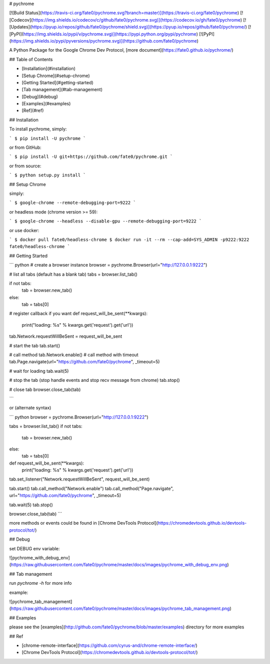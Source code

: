 # pychrome

[![Build Status](https://travis-ci.org/fate0/pychrome.svg?branch=master)](https://travis-ci.org/fate0/pychrome)
[![Codecov](https://img.shields.io/codecov/c/github/fate0/pychrome.svg)](https://codecov.io/gh/fate0/pychrome)
[![Updates](https://pyup.io/repos/github/fate0/pychrome/shield.svg)](https://pyup.io/repos/github/fate0/pychrome/)
[![PyPI](https://img.shields.io/pypi/v/pychrome.svg)](https://pypi.python.org/pypi/pychrome)
[![PyPI](https://img.shields.io/pypi/pyversions/pychrome.svg)](https://github.com/fate0/pychrome)

A Python Package for the Google Chrome Dev Protocol, [more document](https://fate0.github.io/pychrome/)

## Table of Contents

* [Installation](#installation)
* [Setup Chrome](#setup-chrome)
* [Getting Started](#getting-started)
* [Tab management](#tab-management)
* [Debug](#debug)
* [Examples](#examples)
* [Ref](#ref)


## Installation

To install pychrome, simply:

```
$ pip install -U pychrome
```

or from GitHub:

```
$ pip install -U git+https://github.com/fate0/pychrome.git
```

or from source:

```
$ python setup.py install
```

## Setup Chrome

simply:

```
$ google-chrome --remote-debugging-port=9222
```

or headless mode (chrome version >= 59):

```
$ google-chrome --headless --disable-gpu --remote-debugging-port=9222
```

or use docker:

```
$ docker pull fate0/headless-chrome
$ docker run -it --rm --cap-add=SYS_ADMIN -p9222:9222 fate0/headless-chrome
```

## Getting Started

``` python
# create a browser instance
browser = pychrome.Browser(url="http://127.0.0.1:9222")

# list all tabs (default has a blank tab)
tabs = browser.list_tab()

if not tabs:
    tab = browser.new_tab()
else:
    tab = tabs[0]


# register callback if you want
def request_will_be_sent(**kwargs):
    print("loading: %s" % kwargs.get('request').get('url'))

tab.Network.requestWillBeSent = request_will_be_sent

# start the tab 
tab.start()

# call method
tab.Network.enable()
# call method with timeout
tab.Page.navigate(url="https://github.com/fate0/pychrome", _timeout=5)

# wait for loading
tab.wait(5)

# stop the tab (stop handle events and stop recv message from chrome)
tab.stop()

# close tab
browser.close_tab(tab)

```

or (alternate syntax)

``` python
browser = pychrome.Browser(url="http://127.0.0.1:9222")

tabs = browser.list_tab()
if not tabs:
    tab = browser.new_tab()
else:
    tab = tabs[0]


def request_will_be_sent(**kwargs):
    print("loading: %s" % kwargs.get('request').get('url'))


tab.set_listener("Network.requestWillBeSent", request_will_be_sent)

tab.start()
tab.call_method("Network.enable")
tab.call_method("Page.navigate", url="https://github.com/fate0/pychrome", _timeout=5)

tab.wait(5)
tab.stop()

browser.close_tab(tab)
```

more methods or events could be found in
[Chrome DevTools Protocol](https://chromedevtools.github.io/devtools-protocol/tot/)


## Debug

set DEBUG env variable:

![pychrome_with_debug_env](https://raw.githubusercontent.com/fate0/pychrome/master/docs/images/pychrome_with_debug_env.png)


## Tab management

run `pychrome -h` for more info

example:

![pychrome_tab_management](https://raw.githubusercontent.com/fate0/pychrome/master/docs/images/pychrome_tab_management.png)


## Examples

please see the [examples](http://github.com/fate0/pychrome/blob/master/examples) directory for more examples


## Ref

* [chrome-remote-interface](https://github.com/cyrus-and/chrome-remote-interface/)
* [Chrome DevTools Protocol](https://chromedevtools.github.io/devtools-protocol/tot/)


